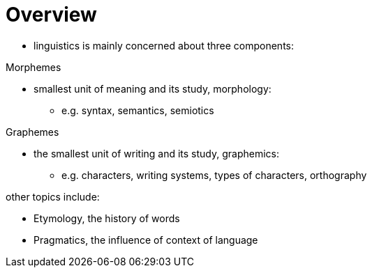= Overview

* linguistics is mainly concerned about three components:

.Morphemes
* smallest unit of meaning and its study, morphology:
** e.g. syntax, semantics, semiotics

.Graphemes
* the smallest unit of writing and its study, graphemics:
** e.g. characters, writing systems, types of characters, orthography

.other topics include:
** Etymology, the history of words
** Pragmatics, the influence of context of language
